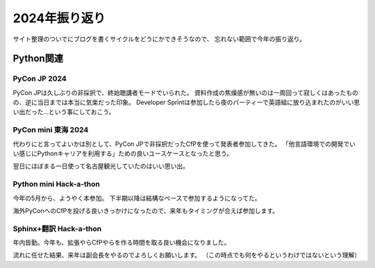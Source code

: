 ==============
2024年振り返り
==============

.. post:: 2024-12-30
   :category: Life
   :tags: Python,振り返り,Sphinx,登壇,

サイト整理のついでにブログを書くサイクルをどうにかできそうなので、
忘れない範囲で今年の振り返り。

Python関連
==========

PyCon JP 2024
-------------

PyCon JPは久しぶりの非採択で、終始聴講者モードでいられた。
資料作成の焦燥感が無いのは一周回って寂しくはあったものの、逆に当日までは本当に気楽だった印象。
Developer Sprintは参加したら夜のパーティーで英語組に放り込まれたのがいい思い出だった…という事にしておこう。

PyCon mini 東海 2024
--------------------

代わりにと言ってよいかは別として、PyCon JPで非採択だったCfPを使って発表者参加してきた。
「他言語環境での開発でいい感じにPythonキャリアを利用する」ための良いユースケースとなったと思う。

翌日にほぼまる一日使って名古屋観光していたのはいい思い出。

Python mini Hack-a-thon
-----------------------

今年の5月から、ようやく本参加。
下半期以降は結構なペースで参加するようになってた。

海外PyConへのCfPを投げる良いきっかけになったので、来年もタイミングが合えば参加します。

Sphinx+翻訳 Hack-a-thon
-----------------------

年内皆勤。今年も、拡張やらCfPやらを作る時間を取る良い機会になりました。

流れに任せた結果、来年は副会長をやるのでよろしくお願いします。
（この時点でも何をやるというわけではないという理解）
